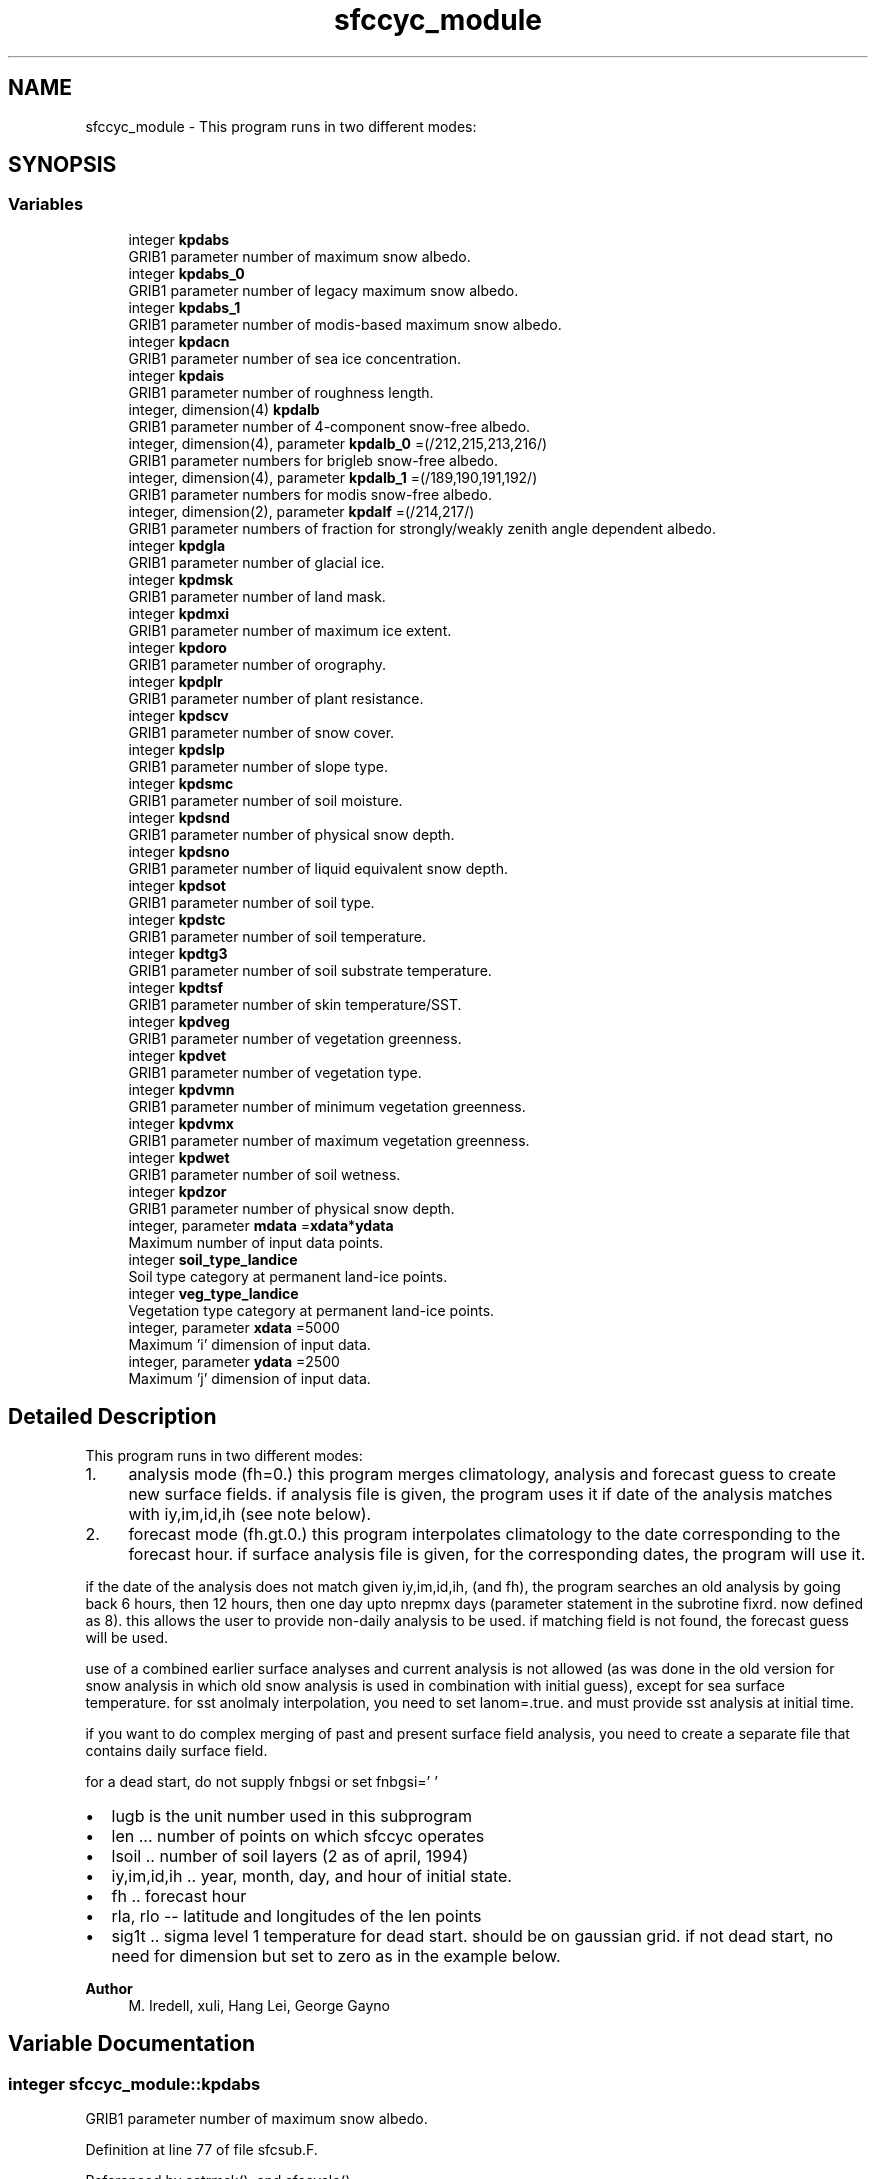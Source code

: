 .TH "sfccyc_module" 3 "Fri Apr 30 2021" "Version 1.3.0" "global_cycle" \" -*- nroff -*-
.ad l
.nh
.SH NAME
sfccyc_module \- This program runs in two different modes:  

.SH SYNOPSIS
.br
.PP
.SS "Variables"

.in +1c
.ti -1c
.RI "integer \fBkpdabs\fP"
.br
.RI "GRIB1 parameter number of maximum snow albedo\&. "
.ti -1c
.RI "integer \fBkpdabs_0\fP"
.br
.RI "GRIB1 parameter number of legacy maximum snow albedo\&. "
.ti -1c
.RI "integer \fBkpdabs_1\fP"
.br
.RI "GRIB1 parameter number of modis-based maximum snow albedo\&. "
.ti -1c
.RI "integer \fBkpdacn\fP"
.br
.RI "GRIB1 parameter number of sea ice concentration\&. "
.ti -1c
.RI "integer \fBkpdais\fP"
.br
.RI "GRIB1 parameter number of roughness length\&. "
.ti -1c
.RI "integer, dimension(4) \fBkpdalb\fP"
.br
.RI "GRIB1 parameter number of 4-component snow-free albedo\&. "
.ti -1c
.RI "integer, dimension(4), parameter \fBkpdalb_0\fP =(/212,215,213,216/)"
.br
.RI "GRIB1 parameter numbers for brigleb snow-free albedo\&. "
.ti -1c
.RI "integer, dimension(4), parameter \fBkpdalb_1\fP =(/189,190,191,192/)"
.br
.RI "GRIB1 parameter numbers for modis snow-free albedo\&. "
.ti -1c
.RI "integer, dimension(2), parameter \fBkpdalf\fP =(/214,217/)"
.br
.RI "GRIB1 parameter numbers of fraction for strongly/weakly zenith angle dependent albedo\&. "
.ti -1c
.RI "integer \fBkpdgla\fP"
.br
.RI "GRIB1 parameter number of glacial ice\&. "
.ti -1c
.RI "integer \fBkpdmsk\fP"
.br
.RI "GRIB1 parameter number of land mask\&. "
.ti -1c
.RI "integer \fBkpdmxi\fP"
.br
.RI "GRIB1 parameter number of maximum ice extent\&. "
.ti -1c
.RI "integer \fBkpdoro\fP"
.br
.RI "GRIB1 parameter number of orography\&. "
.ti -1c
.RI "integer \fBkpdplr\fP"
.br
.RI "GRIB1 parameter number of plant resistance\&. "
.ti -1c
.RI "integer \fBkpdscv\fP"
.br
.RI "GRIB1 parameter number of snow cover\&. "
.ti -1c
.RI "integer \fBkpdslp\fP"
.br
.RI "GRIB1 parameter number of slope type\&. "
.ti -1c
.RI "integer \fBkpdsmc\fP"
.br
.RI "GRIB1 parameter number of soil moisture\&. "
.ti -1c
.RI "integer \fBkpdsnd\fP"
.br
.RI "GRIB1 parameter number of physical snow depth\&. "
.ti -1c
.RI "integer \fBkpdsno\fP"
.br
.RI "GRIB1 parameter number of liquid equivalent snow depth\&. "
.ti -1c
.RI "integer \fBkpdsot\fP"
.br
.RI "GRIB1 parameter number of soil type\&. "
.ti -1c
.RI "integer \fBkpdstc\fP"
.br
.RI "GRIB1 parameter number of soil temperature\&. "
.ti -1c
.RI "integer \fBkpdtg3\fP"
.br
.RI "GRIB1 parameter number of soil substrate temperature\&. "
.ti -1c
.RI "integer \fBkpdtsf\fP"
.br
.RI "GRIB1 parameter number of skin temperature/SST\&. "
.ti -1c
.RI "integer \fBkpdveg\fP"
.br
.RI "GRIB1 parameter number of vegetation greenness\&. "
.ti -1c
.RI "integer \fBkpdvet\fP"
.br
.RI "GRIB1 parameter number of vegetation type\&. "
.ti -1c
.RI "integer \fBkpdvmn\fP"
.br
.RI "GRIB1 parameter number of minimum vegetation greenness\&. "
.ti -1c
.RI "integer \fBkpdvmx\fP"
.br
.RI "GRIB1 parameter number of maximum vegetation greenness\&. "
.ti -1c
.RI "integer \fBkpdwet\fP"
.br
.RI "GRIB1 parameter number of soil wetness\&. "
.ti -1c
.RI "integer \fBkpdzor\fP"
.br
.RI "GRIB1 parameter number of physical snow depth\&. "
.ti -1c
.RI "integer, parameter \fBmdata\fP =\fBxdata\fP*\fBydata\fP"
.br
.RI "Maximum number of input data points\&. "
.ti -1c
.RI "integer \fBsoil_type_landice\fP"
.br
.RI "Soil type category at permanent land-ice points\&. "
.ti -1c
.RI "integer \fBveg_type_landice\fP"
.br
.RI "Vegetation type category at permanent land-ice points\&. "
.ti -1c
.RI "integer, parameter \fBxdata\fP =5000"
.br
.RI "Maximum 'i' dimension of input data\&. "
.ti -1c
.RI "integer, parameter \fBydata\fP =2500"
.br
.RI "Maximum 'j' dimension of input data\&. "
.in -1c
.SH "Detailed Description"
.PP 
This program runs in two different modes: 


.IP "1." 4
analysis mode (fh=0\&.) this program merges climatology, analysis and forecast guess to create new surface fields\&. if analysis file is given, the program uses it if date of the analysis matches with iy,im,id,ih (see note below)\&.
.IP "2." 4
forecast mode (fh\&.gt\&.0\&.) this program interpolates climatology to the date corresponding to the forecast hour\&. if surface analysis file is given, for the corresponding dates, the program will use it\&.
.PP
.PP
if the date of the analysis does not match given iy,im,id,ih, (and fh), the program searches an old analysis by going back 6 hours, then 12 hours, then one day upto nrepmx days (parameter statement in the subrotine fixrd\&. now defined as 8)\&. this allows the user to provide non-daily analysis to be used\&. if matching field is not found, the forecast guess will be used\&.
.PP
use of a combined earlier surface analyses and current analysis is not allowed (as was done in the old version for snow analysis in which old snow analysis is used in combination with initial guess), except for sea surface temperature\&. for sst anolmaly interpolation, you need to set lanom=\&.true\&. and must provide sst analysis at initial time\&.
.PP
if you want to do complex merging of past and present surface field analysis, you need to create a separate file that contains daily surface field\&.
.PP
for a dead start, do not supply fnbgsi or set fnbgsi=' '
.PP
.IP "\(bu" 2
lugb is the unit number used in this subprogram
.IP "\(bu" 2
len \&.\&.\&. number of points on which sfccyc operates
.IP "\(bu" 2
lsoil \&.\&. number of soil layers (2 as of april, 1994)
.IP "\(bu" 2
iy,im,id,ih \&.\&. year, month, day, and hour of initial state\&.
.IP "\(bu" 2
fh \&.\&. forecast hour
.IP "\(bu" 2
rla, rlo -- latitude and longitudes of the len points
.IP "\(bu" 2
sig1t \&.\&. sigma level 1 temperature for dead start\&. should be on gaussian grid\&. if not dead start, no need for dimension but set to zero as in the example below\&.
.PP
.PP
\fBAuthor\fP
.RS 4
M\&. Iredell, xuli, Hang Lei, George Gayno 
.RE
.PP

.SH "Variable Documentation"
.PP 
.SS "integer sfccyc_module::kpdabs"

.PP
GRIB1 parameter number of maximum snow albedo\&. 
.PP
Definition at line 77 of file sfcsub\&.F\&.
.PP
Referenced by setrmsk(), and sfccycle()\&.
.SS "integer sfccyc_module::kpdabs_0"

.PP
GRIB1 parameter number of legacy maximum snow albedo\&. 
.PP
Definition at line 79 of file sfcsub\&.F\&.
.PP
Referenced by sfccycle()\&.
.SS "integer sfccyc_module::kpdabs_1"

.PP
GRIB1 parameter number of modis-based maximum snow albedo\&. 
.PP
Definition at line 81 of file sfcsub\&.F\&.
.PP
Referenced by sfccycle()\&.
.SS "integer sfccyc_module::kpdacn"

.PP
GRIB1 parameter number of sea ice concentration\&. 
.PP
Definition at line 68 of file sfcsub\&.F\&.
.PP
Referenced by setrmsk(), and sfccycle()\&.
.SS "integer sfccyc_module::kpdais"

.PP
GRIB1 parameter number of roughness length\&. 
.PP
Definition at line 57 of file sfcsub\&.F\&.
.PP
Referenced by setrmsk(), and sfccycle()\&.
.SS "integer, dimension(4) sfccyc_module::kpdalb"

.PP
GRIB1 parameter number of 4-component snow-free albedo\&. 
.PP
Definition at line 83 of file sfcsub\&.F\&.
.PP
Referenced by setrmsk(), and sfccycle()\&.
.SS "integer, dimension(4), parameter sfccyc_module::kpdalb_0 =(/212,215,213,216/)"

.PP
GRIB1 parameter numbers for brigleb snow-free albedo\&. 
.PP
Definition at line 95 of file sfcsub\&.F\&.
.PP
Referenced by sfccycle()\&.
.SS "integer, dimension(4), parameter sfccyc_module::kpdalb_1 =(/189,190,191,192/)"

.PP
GRIB1 parameter numbers for modis snow-free albedo\&. 
.PP
Definition at line 98 of file sfcsub\&.F\&.
.PP
Referenced by sfccycle()\&.
.SS "integer, dimension(2), parameter sfccyc_module::kpdalf =(/214,217/)"

.PP
GRIB1 parameter numbers of fraction for strongly/weakly zenith angle dependent albedo\&. 
.PP
Definition at line 101 of file sfcsub\&.F\&.
.PP
Referenced by setrmsk(), and sfccycle()\&.
.SS "integer sfccyc_module::kpdgla"

.PP
GRIB1 parameter number of glacial ice\&. 
.PP
Definition at line 61 of file sfcsub\&.F\&.
.PP
Referenced by setrmsk(), and sfccycle()\&.
.SS "integer sfccyc_module::kpdmsk"

.PP
GRIB1 parameter number of land mask\&. 
.PP
Definition at line 66 of file sfcsub\&.F\&.
.PP
Referenced by sfccycle()\&.
.SS "integer sfccyc_module::kpdmxi"

.PP
GRIB1 parameter number of maximum ice extent\&. 
.PP
Definition at line 62 of file sfcsub\&.F\&.
.PP
Referenced by setrmsk(), and sfccycle()\&.
.SS "integer sfccyc_module::kpdoro"

.PP
GRIB1 parameter number of orography\&. 
.PP
Definition at line 65 of file sfcsub\&.F\&.
.SS "integer sfccyc_module::kpdplr"

.PP
GRIB1 parameter number of plant resistance\&. 
.PP
Definition at line 60 of file sfcsub\&.F\&.
.SS "integer sfccyc_module::kpdscv"

.PP
GRIB1 parameter number of snow cover\&. 
.PP
Definition at line 63 of file sfcsub\&.F\&.
.PP
Referenced by setrmsk(), and sfccycle()\&.
.SS "integer sfccyc_module::kpdslp"

.PP
GRIB1 parameter number of slope type\&. 
.PP
Definition at line 76 of file sfcsub\&.F\&.
.PP
Referenced by setrmsk(), and sfccycle()\&.
.SS "integer sfccyc_module::kpdsmc"

.PP
GRIB1 parameter number of soil moisture\&. 
.PP
Definition at line 64 of file sfcsub\&.F\&.
.PP
Referenced by setrmsk(), and sfccycle()\&.
.SS "integer sfccyc_module::kpdsnd"

.PP
GRIB1 parameter number of physical snow depth\&. 
.PP
Definition at line 78 of file sfcsub\&.F\&.
.PP
Referenced by setrmsk(), and sfccycle()\&.
.SS "integer sfccyc_module::kpdsno"

.PP
GRIB1 parameter number of liquid equivalent snow depth\&. 
.PP
Definition at line 54 of file sfcsub\&.F\&.
.PP
Referenced by setrmsk(), and sfccycle()\&.
.SS "integer sfccyc_module::kpdsot"

.PP
GRIB1 parameter number of soil type\&. 
.PP
Definition at line 71 of file sfcsub\&.F\&.
.PP
Referenced by setrmsk(), and sfccycle()\&.
.SS "integer sfccyc_module::kpdstc"

.PP
GRIB1 parameter number of soil temperature\&. 
.PP
Definition at line 67 of file sfcsub\&.F\&.
.PP
Referenced by sfccycle()\&.
.SS "integer sfccyc_module::kpdtg3"

.PP
GRIB1 parameter number of soil substrate temperature\&. 
.PP
Definition at line 58 of file sfcsub\&.F\&.
.PP
Referenced by setrmsk(), and sfccycle()\&.
.SS "integer sfccyc_module::kpdtsf"

.PP
GRIB1 parameter number of skin temperature/SST\&. 
.PP
Definition at line 52 of file sfcsub\&.F\&.
.PP
Referenced by setrmsk(), and sfccycle()\&.
.SS "integer sfccyc_module::kpdveg"

.PP
GRIB1 parameter number of vegetation greenness\&. 
.PP
Definition at line 69 of file sfcsub\&.F\&.
.PP
Referenced by setrmsk(), and sfccycle()\&.
.SS "integer sfccyc_module::kpdvet"

.PP
GRIB1 parameter number of vegetation type\&. 
.PP
Definition at line 70 of file sfcsub\&.F\&.
.PP
Referenced by setrmsk(), and sfccycle()\&.
.SS "integer sfccyc_module::kpdvmn"

.PP
GRIB1 parameter number of minimum vegetation greenness\&. 
.PP
Definition at line 72 of file sfcsub\&.F\&.
.PP
Referenced by setrmsk(), and sfccycle()\&.
.SS "integer sfccyc_module::kpdvmx"

.PP
GRIB1 parameter number of maximum vegetation greenness\&. 
.PP
Definition at line 74 of file sfcsub\&.F\&.
.PP
Referenced by setrmsk(), and sfccycle()\&.
.SS "integer sfccyc_module::kpdwet"

.PP
GRIB1 parameter number of soil wetness\&. 
.PP
Definition at line 53 of file sfcsub\&.F\&.
.PP
Referenced by setrmsk(), and sfccycle()\&.
.SS "integer sfccyc_module::kpdzor"

.PP
GRIB1 parameter number of physical snow depth\&. 
.PP
Definition at line 56 of file sfcsub\&.F\&.
.PP
Referenced by setrmsk(), and sfccycle()\&.
.SS "integer, parameter sfccyc_module::mdata =\fBxdata\fP*\fBydata\fP"

.PP
Maximum number of input data points\&. 
.PP
Definition at line 106 of file sfcsub\&.F\&.
.PP
Referenced by fixrda(), fixrdc(), fixrdg(), hmskrd(), and sfccycle()\&.
.SS "integer sfccyc_module::soil_type_landice"

.PP
Soil type category at permanent land-ice points\&. 
.PP
Definition at line 109 of file sfcsub\&.F\&.
.PP
Referenced by merge(), and sfccycle()\&.
.SS "integer sfccyc_module::veg_type_landice"

.PP
Vegetation type category at permanent land-ice points\&. 
.PP
Definition at line 107 of file sfcsub\&.F\&.
.PP
Referenced by merge(), and sfccycle()\&.
.SS "integer, parameter sfccyc_module::xdata =5000"

.PP
Maximum 'i' dimension of input data\&. 
.PP
Definition at line 104 of file sfcsub\&.F\&.
.PP
Referenced by hmskrd()\&.
.SS "integer, parameter sfccyc_module::ydata =2500"

.PP
Maximum 'j' dimension of input data\&. 
.PP
Definition at line 105 of file sfcsub\&.F\&.
.PP
Referenced by hmskrd()\&.
.SH "Author"
.PP 
Generated automatically by Doxygen for global_cycle from the source code\&.
